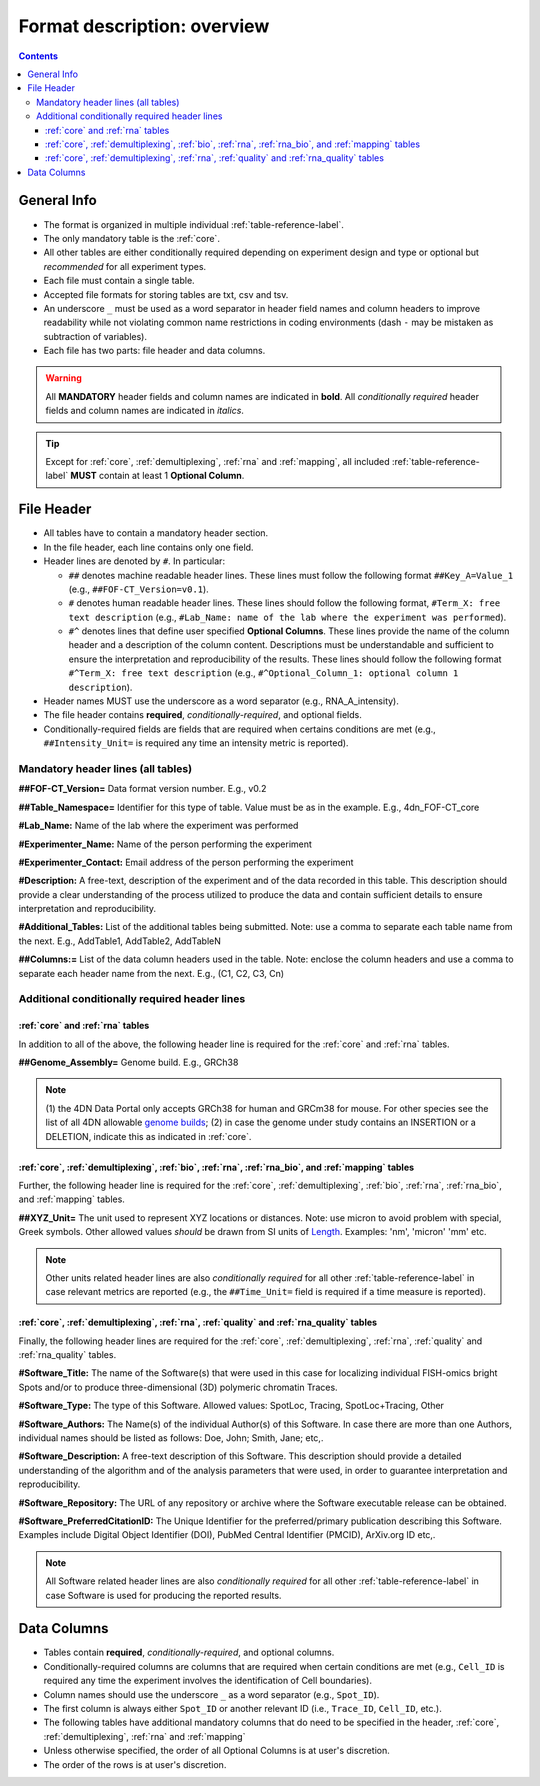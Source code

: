 Format description: overview
============================

.. contents::

General Info
------------
- The format is organized in multiple individual :ref:`table-reference-label`.
- The only mandatory table is the :ref:`core`.
- All other tables are either conditionally required depending on experiment design and type or optional but *recommended* for all experiment types.
- Each file must contain a single table.
- Accepted file formats for storing tables are txt, csv and tsv.
- An underscore ``_`` must be used as a word separator in header field
  names and column headers to improve readability while not violating
  common name restrictions in coding environments (dash ``-`` may be
  mistaken as subtraction of variables).
- Each file has two parts: file header and data columns.

.. warning:: All **MANDATORY** header fields and column names are indicated in **bold**. All *conditionally required* header fields and column names are indicated in *italics*.

.. tip:: Except for :ref:`core`, :ref:`demultiplexing`, :ref:`rna` and :ref:`mapping`, all included :ref:`table-reference-label` **MUST** contain at least 1 **Optional Column**.

.. _headers-reference-label:
File Header
-----------
- All tables have to contain a mandatory header section.
- In the file header, each line contains only one field.
- Header lines are denoted by ``#``. In particular:

  - ``##`` denotes machine readable header lines. These lines must follow the
    following format ``##Key_A=Value_1`` (e.g., ``##FOF-CT_Version=v0.1``).
  - ``#`` denotes human readable header lines. These lines should follow the
    following format, ``#Term_X: free text description`` (e.g.,
    ``#Lab_Name: name of the lab where the experiment was performed``).
  - ``#^`` denotes lines that define user specified **Optional Columns**.
    These lines provide the name of the column header and a description of the
    column content. Descriptions must be understandable and sufficient to ensure
    the interpretation and reproducibility of the results. These lines should
    follow the following format ``#^Term_X: free text description`` (e.g.,
    ``#^Optional_Column_1: optional column 1 description``).

- Header names MUST use the underscore as a word separator (e.g., RNA_A_intensity).
- The file header contains **required**, *conditionally-required*, and optional fields.
- Conditionally-required fields are fields that are required when certains
  conditions are met (e.g., ``##Intensity_Unit=`` is required any time an
  intensity metric is reported).

Mandatory header lines (all tables)
^^^^^^^^^^^^^^^^^^^^^^^^^^^^^^^^^^^

**##FOF-CT_Version=** Data format version number. E.g., v0.2

**##Table_Namespace=** Identifier for this type of table. Value must be as in the example. E.g., 4dn_FOF-CT_core

**#Lab_Name:** Name of the lab where the experiment was performed

**#Experimenter_Name:** Name of the person performing the experiment

**#Experimenter_Contact:** Email address of the person performing the
experiment

**#Description:** A free-text, description of the experiment and of the
data recorded in this table. This description should provide a clear
understanding of the process utilized to produce the data and contain
sufficient details to ensure interpretation and reproducibility.

**#Additional_Tables:** List of the additional tables being submitted. Note: use a comma to separate each table name from the next. E.g., AddTable1, AddTable2, AddTableN

**##Columns:=** List of the data column headers used in the table. Note: enclose the column headers and use a comma to separate each header name from the next. E.g., \ (C1, C2, C3, Cn)


Additional conditionally required header lines 
^^^^^^^^^^^^^^^^^^^^^^^^^^^^^^^^^^^^^^^^^^^^^^

:ref:`core` and :ref:`rna` tables
"""""""""""""""""""""""""""""""""
In addition to all of the above, the following header line is required for the :ref:`core` and :ref:`rna` tables.

**##Genome_Assembly=** Genome build. E.g., GRCh38 

.. note:: \(1) the 4DN Data Portal only accepts GRCh38 for human and GRCm38 for mouse. For other species see the list of all 4DN allowable `genome builds <https://data.4dnucleome.org/search/?type=Organism>`_; (2) in case the genome under study contains an INSERTION or a DELETION, indicate this as indicated in :ref:`core`.

:ref:`core`, :ref:`demultiplexing`, :ref:`bio`, :ref:`rna`, :ref:`rna_bio`, and :ref:`mapping` tables
"""""""""""""""""""""""""""""""""""""""""""""""""""""""""""""""""""""""""
Further, the following header line is required for the :ref:`core`, :ref:`demultiplexing`, :ref:`bio`, :ref:`rna`, :ref:`rna_bio`, and :ref:`mapping` tables.

**##XYZ_Unit=** The unit used to represent XYZ locations or distances. Note: use micron to avoid problem with special, Greek symbols. Other allowed values *should* be drawn from SI units of `Length <https://en.wikipedia.org/wiki/SI_base_unit>`_. Examples: 'nm', 'micron' 'mm' etc.

.. note:: Other units related header lines are also *conditionally required* for all other :ref:`table-reference-label` in case relevant metrics are reported (e.g., the ``##Time_Unit=`` field is required if a time measure is reported).

:ref:`core`, :ref:`demultiplexing`, :ref:`rna`, :ref:`quality` and :ref:`rna_quality` tables
""""""""""""""""""""""""""""""""""""""""""""""""""""""""""""""""""""""""""""""""""""""""""""
Finally, the following header lines are required for the :ref:`core`, :ref:`demultiplexing`, :ref:`rna`, :ref:`quality` and :ref:`rna_quality` tables.

**#Software_Title:** The name of the Software(s) that were used in this
case for localizing individual FISH-omics bright Spots and/or to produce
three-dimensional (3D) polymeric chromatin Traces.

**#Software_Type:** The type of this Software. Allowed values: SpotLoc,
Tracing, SpotLoc+Tracing, Other

**#Software_Authors:** The Name(s) of the individual Author(s) of this
Software. In case there are more than one Authors, individual names
should be listed as follows: Doe, John; Smith, Jane; etc,.

**#Software_Description:** A free-text description of this Software.
This description should provide a detailed understanding of the
algorithm and of the analysis parameters that were used, in order to
guarantee interpretation and reproducibility.

**#Software_Repository:** The URL of any repository or archive where the
Software executable release can be obtained.

**#Software_PreferredCitationID:** The Unique Identifier for the
preferred/primary publication describing this Software. Examples include
Digital Object Identifier (DOI), PubMed Central Identifier (PMCID),
ArXiv.org ID etc,.

.. note:: All Software related header lines are also *conditionally required* for all other :ref:`table-reference-label` in case Software is used for producing the reported results.


.. _columns-reference-label:
Data Columns
------------

- Tables contain **required**, *conditionally-required*, and optional columns.
- Conditionally-required columns are columns that are required when certain
  conditions are met (e.g., ``Cell_ID`` is required any time the experiment
  involves the identification of Cell boundaries).
- Column names should use the underscore ``_`` as a word separator (e.g., ``Spot_ID``).
- The first column is always either ``Spot_ID`` or another relevant ID (i.e., ``Trace_ID``, ``Cell_ID``, etc.). 
- The following tables have additional mandatory columns that do need to be specified in the header, :ref:`core`, :ref:`demultiplexing`, :ref:`rna` and :ref:`mapping`
- Unless otherwise specified, the order of all Optional Columns is at user's discretion.
- The order of the rows is at user's discretion.

